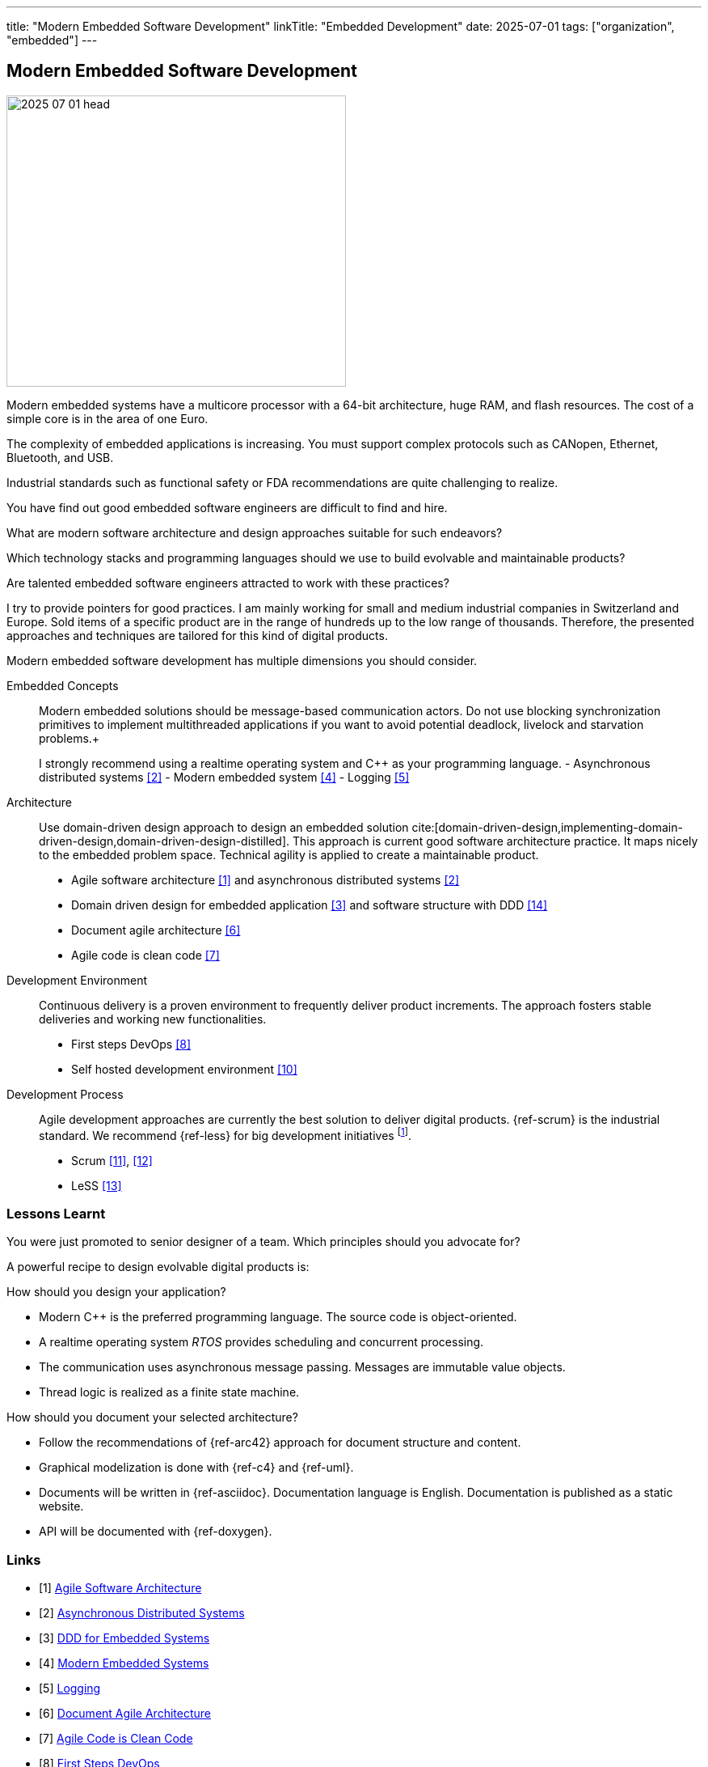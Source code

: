 ---
title: "Modern Embedded Software Development"
linkTitle: "Embedded Development"
date: 2025-07-01
tags: ["organization", "embedded"]
---

== Modern Embedded Software Development
:author: Marcel Baumann
:email: <marcel.baumann@tangly.net>
:homepage: https://www.tangly.net/
:company: https://www.tangly.net/[tangly llc]

image::2025-07-01-head.jpg[width=420,height=360,role=left]

Modern embedded systems have a multicore processor with a 64-bit architecture, huge RAM, and flash resources.
The cost of a simple core is in the area of one Euro.

The complexity of embedded applications is increasing.
You must support complex protocols such as CANopen, Ethernet, Bluetooth, and USB.

Industrial standards such as functional safety or FDA recommendations are quite challenging to realize.

You have find out good embedded software engineers are difficult to find and hire.

What are modern software architecture and design approaches suitable for such endeavors?

Which technology stacks and programming languages should we use to build evolvable and maintainable products?

Are talented embedded software engineers attracted to work with these practices?

I try to provide pointers for good practices.
I am mainly working for small and medium industrial companies in Switzerland and Europe.
Sold items of a specific product are in the range of hundreds up to the low range of thousands.
Therefore, the presented approaches and techniques are tailored for this kind of digital products.

Modern embedded software development has multiple dimensions you should consider.

Embedded Concepts::
Modern embedded solutions should be message-based communication actors.
Do not use blocking synchronization primitives to implement multithreaded applications if you want to avoid potential deadlock, livelock and starvation problems.+
+
I strongly recommend using a realtime operating system and {cpp} as your programming language.
- Asynchronous distributed systems <<asynchronous-distributed-systems>>
- Modern embedded system <<modern-embedded-systems>>
- Logging <<logging>>
Architecture::
Use domain-driven design approach to design an embedded solution cite:[domain-driven-design,implementing-domain-driven-design,domain-driven-design-distilled].
This approach is current good software architecture practice.
It maps nicely to the embedded problem space.
Technical agility is applied to create a maintainable product.
- Agile software architecture <<agile-software-architecture>> and asynchronous distributed systems <<asynchronous-distributed-systems>>
- Domain driven design for embedded application <<ddd-embedded-systems>> and software structure with DDD <<software-structure-ddd>>
- Document agile architecture <<document-agile-achitecture>>
- Agile code is clean code <<agile-code-clean-code>>
Development Environment::
Continuous delivery is a proven environment to frequently deliver product increments.
The approach fosters stable deliveries and working new functionalities.
- First steps DevOps <<first-steps-devops>>
- Self hosted development environment <<self-hosted-development-servers>>
Development Process::
Agile development approaches are currently the best solution to deliver digital products.
{ref-scrum} is the industrial standard.
We recommend {ref-less} for big development initiatives
footnote:[Big development initiatives are seldom in the embedded world.
Few companies have development groups of thirty or more people working on one product.].
- Scrum <<agile-architecture-within-scrum>>, <<how-to-detect-fake-scrum>>
- LeSS <<less-lessons-learnt>>

=== Lessons Learnt

You were just promoted to senior designer of a team.
Which principles should you advocate for?

A powerful recipe to design evolvable digital products is:

How should you design your application?

- Modern {cpp} is the preferred programming language.
The source code is object-oriented.
- A realtime operating system _RTOS_ provides scheduling and concurrent processing.
- The communication uses asynchronous message passing.
Messages are immutable value objects.
- Thread logic is realized as a finite state machine.

How should you document your selected architecture?

- Follow the recommendations of {ref-arc42} approach for document structure and content.
- Graphical modelization is done with {ref-c4} and {ref-uml}.
- Documents will be written in {ref-asciidoc}.
Documentation language is English.
Documentation is published as a static website.
- API will be documented with {ref-doxygen}.

[bibliography]
=== Links

- [[[agile-software-architecture, 1]]] link:../../2025/agile-software-architecture/[Agile Software Architecture]
- [[[asynchronous-distributed-systems, 2]]] link:../../2025/distributed-systems/[Asynchronous Distributed Systems]
- [[[ddd-embedded-systems, 3]]] link:../../2025/ddd-for-embedded-systems/[DDD for Embedded Systems]
- [[[modern-embedded-systems, 4]]] link:../../2025/modern-embedded-systems/[Modern Embedded Systems]
- [[[logging, 5]]] link:../../2025/logging/[Logging]
- [[[document-agile-achitecture, 6]]] link:../../2024/document-agile-architecture/[Document Agile Architecture]
- [[[agile-code-clean-code, 7]]] link:../../2019/agile-code-is-clean-code/[Agile Code is Clean Code]
- [[[first-steps-devops, 8]]] link:../../2022/first-steps-devops/[First Steps DevOps]
- [[[technical-debt, 9]]] link:../../2022/technical-debt/[Technical Debt]
- [[[self-hosted-development-servers, 10]]] link:../../2024/self-hosted-development-servers/[Self-Hosted Development Servers]
- [[[agile-architecture-within-scrum, 11]]] link:../../2019/agile-architecture-within-scrum/[Agile Architecture within Scrum]
- [[[how-to-detect-fake-scrum, 12]]] link:../../022/how-to-detect-fake-scrum/[How To Detect Fake Scrum?]
- [[[less-lessons-learnt, 13]]] link:../../2021/less-lessons-learnt/[LeSS Lessons Learnt]
- [[[software-structure-ddd, 14]]] link:../../2022/software-structure-with-ddd/[Software Structure with DDD]

=== References

bibliography::[]
